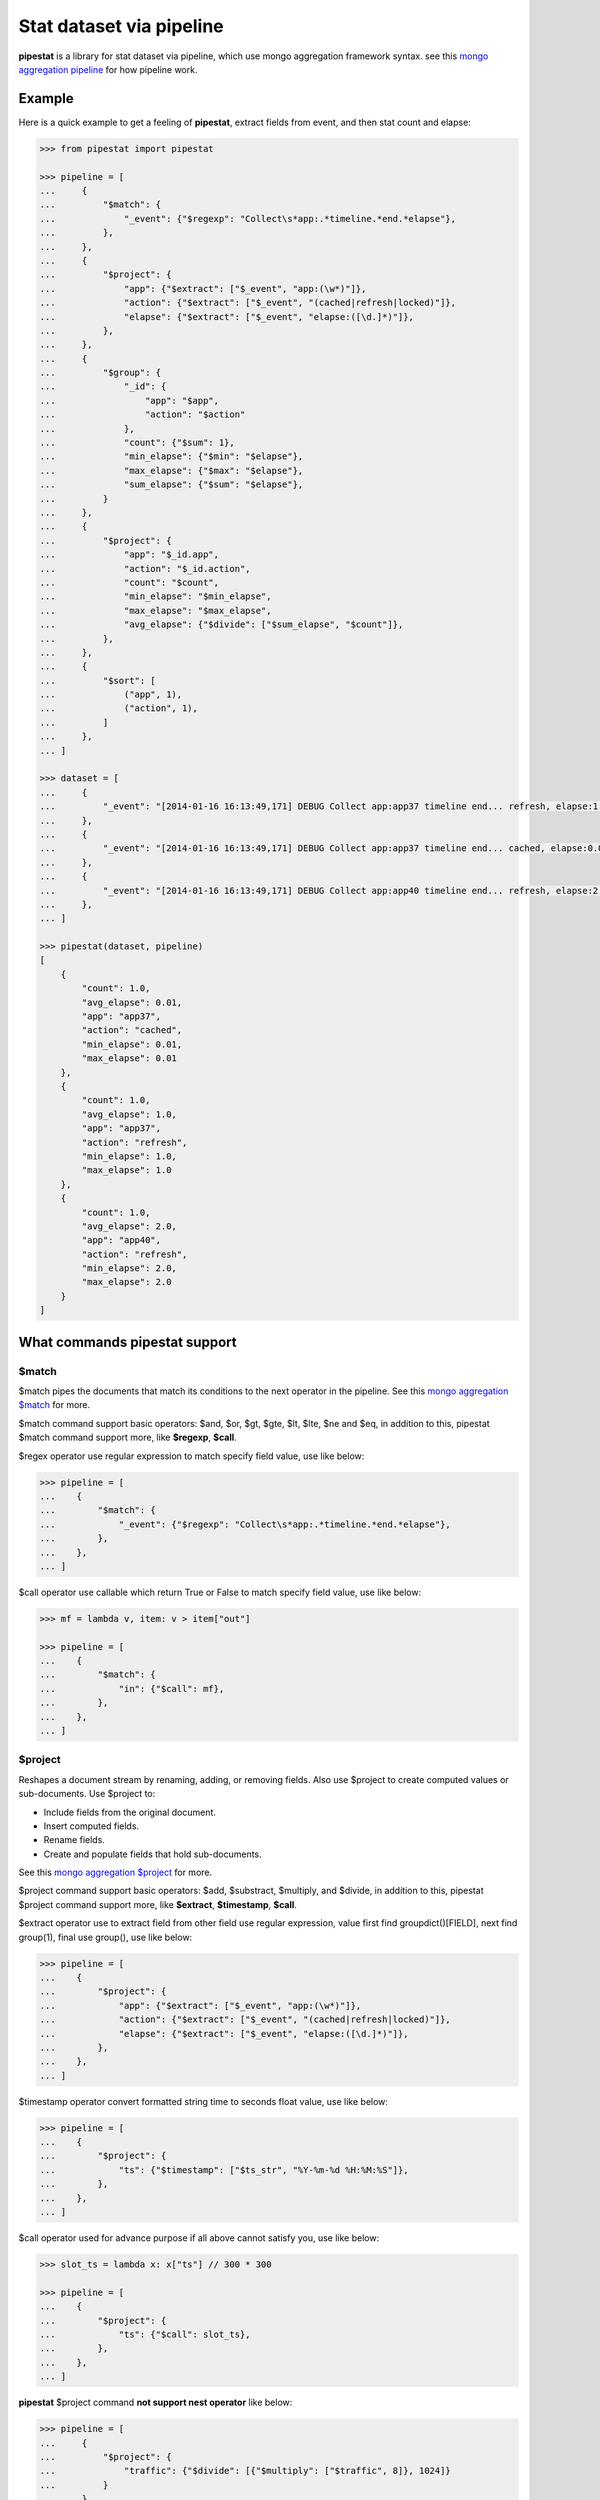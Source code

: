 Stat dataset via pipeline
=============================================================

**pipestat** is a library for stat dataset via pipeline,
which use mongo aggregation framework syntax.
see this `mongo aggregation pipeline
<http://docs.mongodb.org/manual/core/aggregation-pipeline/>`_ for how pipeline work.

Example
-------------------------------------------------------------

Here is a quick example to get a feeling of **pipestat**,
extract fields from event, and then stat count and elapse:

.. code:: python

    >>> from pipestat import pipestat

    >>> pipeline = [
    ...     {
    ...         "$match": {
    ...             "_event": {"$regexp": "Collect\s*app:.*timeline.*end.*elapse"},
    ...         },
    ...     },
    ...     {
    ...         "$project": {
    ...             "app": {"$extract": ["$_event", "app:(\w*)"]},
    ...             "action": {"$extract": ["$_event", "(cached|refresh|locked)"]},
    ...             "elapse": {"$extract": ["$_event", "elapse:([\d.]*)"]},
    ...         },
    ...     },
    ...     {
    ...         "$group": {
    ...             "_id": {
    ...                 "app": "$app",
    ...                 "action": "$action"
    ...             },
    ...             "count": {"$sum": 1},
    ...             "min_elapse": {"$min": "$elapse"},
    ...             "max_elapse": {"$max": "$elapse"},
    ...             "sum_elapse": {"$sum": "$elapse"},
    ...         }
    ...     },
    ...     {
    ...         "$project": {
    ...             "app": "$_id.app",
    ...             "action": "$_id.action",
    ...             "count": "$count",
    ...             "min_elapse": "$min_elapse",
    ...             "max_elapse": "$max_elapse",
    ...             "avg_elapse": {"$divide": ["$sum_elapse", "$count"]},
    ...         },
    ...     },
    ...     {
    ...         "$sort": [
    ...             ("app", 1),
    ...             ("action", 1),
    ...         ]
    ...     },
    ... ]

    >>> dataset = [
    ...     {
    ...         "_event": "[2014-01-16 16:13:49,171] DEBUG Collect app:app37 timeline end... refresh, elapse:1.0",
    ...     },
    ...     {
    ...         "_event": "[2014-01-16 16:13:49,171] DEBUG Collect app:app37 timeline end... cached, elapse:0.01",
    ...     },
    ...     {
    ...         "_event": "[2014-01-16 16:13:49,171] DEBUG Collect app:app40 timeline end... refresh, elapse:2.0",
    ...     },
    ... ]

    >>> pipestat(dataset, pipeline)
    [
        {
            "count": 1.0,
            "avg_elapse": 0.01,
            "app": "app37",
            "action": "cached",
            "min_elapse": 0.01,
            "max_elapse": 0.01
        },
        {
            "count": 1.0,
            "avg_elapse": 1.0,
            "app": "app37",
            "action": "refresh",
            "min_elapse": 1.0,
            "max_elapse": 1.0
        },
        {
            "count": 1.0,
            "avg_elapse": 2.0,
            "app": "app40",
            "action": "refresh",
            "min_elapse": 2.0,
            "max_elapse": 2.0
        }
    ]

What commands pipestat support
---------------------------------------------------------------------------------

$match
~~~~~~

$match pipes the documents that match its conditions to the next operator in the pipeline.
See this `mongo aggregation $match
<http://docs.mongodb.org/manual/reference/operator/aggregation/match/>`_ for more.

$match command support basic operators: $and, $or, $gt, $gte, $lt, $lte, $ne and $eq,
in addition to this, pipestat $match command support more, like **$regexp**, **$call**.

$regex operator use regular expression to match specify field value, use like below:

.. code:: python

    >>> pipeline = [
    ...    {
    ...        "$match": {
    ...            "_event": {"$regexp": "Collect\s*app:.*timeline.*end.*elapse"},
    ...        },
    ...    },
    ... ]

$call operator use callable which return True or False to match specify field value, use like below:

.. code:: python

    >>> mf = lambda v, item: v > item["out"]

    >>> pipeline = [
    ...    {
    ...        "$match": {
    ...            "in": {"$call": mf},
    ...        },
    ...    },
    ... ]

$project
~~~~~~~~
Reshapes a document stream by renaming, adding, or removing fields. Also use $project to create computed values or sub-documents. Use $project to:

- Include fields from the original document.
- Insert computed fields.
- Rename fields.
- Create and populate fields that hold sub-documents.

See this `mongo aggregation $project
<http://docs.mongodb.org/manual/reference/operator/aggregation/project/>`_ for more.

$project command support basic operators: $add, $substract, $multiply, and $divide,
in addition to this, pipestat $project command support more, like **$extract**, **$timestamp**, **$call**.

$extract operator use to extract field from other field use regular expression,
value first find groupdict()[FIELD], next find group(1), final use group(), use like below:

.. code:: python

    >>> pipeline = [
    ...    {
    ...        "$project": {
    ...            "app": {"$extract": ["$_event", "app:(\w*)"]},
    ...            "action": {"$extract": ["$_event", "(cached|refresh|locked)"]},
    ...            "elapse": {"$extract": ["$_event", "elapse:([\d.]*)"]},
    ...        },
    ...    },
    ... ]

$timestamp operator convert formatted string time to seconds float value, use like below:

.. code:: python

    >>> pipeline = [
    ...    {
    ...        "$project": {
    ...            "ts": {"$timestamp": ["$ts_str", "%Y-%m-%d %H:%M:%S"]},
    ...        },
    ...    },
    ... ]

$call operator used for advance purpose if all above cannot satisfy you, use like below:

.. code:: python

    >>> slot_ts = lambda x: x["ts"] // 300 * 300

    >>> pipeline = [
    ...    {
    ...        "$project": {
    ...            "ts": {"$call": slot_ts},
    ...        },
    ...    },
    ... ]

**pipestat** $project command **not support nest operator** like below:

.. code:: python

    >>> pipeline = [
    ...     {
    ...         "$project": {
    ...             "traffic": {"$divide": [{"$multiply": ["$traffic", 8]}, 1024]}
    ...         }
    ...     }
    ... ]

so if you want complex operator, please use **$call** operator. instead of use like above, you should do it like below:

.. code:: python

    >>> traffic_tobytes = lambda x: x["traffic"] * 8.0 / 1024

    >>> pipeline = [
    ...    {
    ...        "$project": {
    ...            "traffic": {"$call": traffic_tobytes},
    ...        },
    ...    },
    ... ]

$group
~~~~~~
Groups documents together for the purpose of calculating aggregate values based on a collection of documents.
In practice, $group often supports tasks such as average page views for each page in a website on a daily basis.

See this `mongo aggregation $group
<http://docs.mongodb.org/manual/reference/operator/aggregation/group/>`_ for more.

$group command support basic operators: $sum, $min, $max, $first, $last, $addToSet, $push.
all this operators are identical to mongo corresponding operator, see a example as below:

.. code:: python

    >>> pipeline = [
    ...    {
    ...        "$group": {
    ...            "_id": {
    ...                "app": "$app",
    ...                "action": "$action"
    ...            },
    ...            "count": {"$sum": 1},
    ...            "min_elapse": {"$min": "$elapse"},
    ...            "max_elapse": {"$max": "$elapse"},
    ...            "sum_elapse": {"$sum": "$elapse"},
    ...        }
    ...    },
    ... ]

$sort
~~~~~
the $sort pipeline command sorts all input documents and returns them to the pipeline in sorted order

See this `mongo aggregation $sort
<http://docs.mongodb.org/manual/reference/operator/aggregation/sort/>`_ for more.

$sort command is identical to mongo aggregation $sort,
but you should use tuple list instead of dict because python dict is unordered! see a example as below:

.. code:: python

    >>> pipeline = [
    ...    {
    ...        "$sort": [
    ...            ("app", 1),
    ...            ("action", 1),
    ...        ]
    ...    },
    ... ]

$limit
~~~~~~
Restricts the number of documents that pass through the $limit in the pipeline.

See this `mongo aggregation $limit
<http://docs.mongodb.org/manual/reference/operator/aggregation/limit/>`_ for more.

$limit command is identical to mongo aggregation $limit, see a example as below:

.. code:: python

    >>> pipeline = [
    ...    {
    ...        "$limit": 3,
    ...    },
    ... ]

$skip
~~~~~
Skips over the specified number of documents that pass through the $skip in the pipeline before passing all of the remaining input.

See this `mongo aggregation $skip
<http://docs.mongodb.org/manual/reference/operator/aggregation/skip/>`_ for more.

$skip command is identical to mongo aggregation $skip, see a example as below:

.. code:: python

    >>> pipeline = [
    ...    {
    ...        "$skip": 3,
    ...    },
    ... ]

$unwind
~~~~~~~
Peels off the elements of an array individually, and returns a stream of documents. $unwind returns one document for every member of the unwound array within every source document.

See this `mongo aggregation $unwind
<http://docs.mongodb.org/manual/reference/operator/aggregation/unwind/>`_ for more.

$unwind command is identical to mongo aggregation $unwind, see a example as below:

.. code:: python

    >>> pipeline = [
    ...    {
    ...        "$unwind": "$tags",
    ...    },
    ... ]

Advance Example
-------------------------------------------------------------

for same reason, maybe you want use low-level **Pipeline** class. with it you can do multiply pipestat for same dataset.
see below example.

.. code:: python

    >>> from pipestat import Pipeline, LimitExceedError

    >>> dataset = [
    ...     {
    ...         "_event": "[2014-01-16 16:13:49,171] DEBUG Collect app:app37 timeline end... refresh, elapse:1.0",
    ...     },
    ...     {
    ...         "_event": "[2014-01-16 16:13:49,171] DEBUG Collect app:app37 timeline end... cached, elapse:0.01",
    ...     },
    ...     {
    ...         "_event": "[2014-01-16 16:13:49,171] DEBUG Collect app:app40 timeline end... refresh, elapse:2.0",
    ...     },
    ... ]

    >>> pipeline1 = Pipeline([
    ...     {
    ...         "$match": {
    ...             "_event": {"$regexp": "Collect\s*app:.*timeline.*end.*elapse"},
    ...         },
    ...     },
    ...     {
    ...         "$project": {
    ...             "app": {"$extract": ["$_event", "app:(\w*)"]},
    ...             "elapse": {"$extract": ["$_event", "elapse:([\d.]*)"]},
    ...         },
    ...     },
    ...     {
    ...         "$group": {
    ...             "_id": {
    ...                 "app": "$app",
    ...             },
    ...             "count": {"$sum": 1},
    ...             "sum_elapse": {"$sum": "$elapse"},
    ...         }
    ...     },
    ...     {
    ...         "$project": {
    ...             "app": "$_id.app",
    ...             "avg_elapse": {"$divide": ["$sum_elapse", "$count"]},
    ...         },
    ...     },
    ...     {
    ...         "$sort": [
    ...             ("app", 1),
    ...         ]
    ...     },
    ... ])

    >>> pipeline2 = Pipeline([
    ...     {
    ...         "$match": {
    ...             "_event": {"$regexp": "Collect\s*app:.*timeline.*end.*elapse"},
    ...         },
    ...     },
    ...     {
    ...         "$project": {
    ...             "app": {"$extract": ["$_event", "app:(\w*)"]},
    ...             "action": {"$extract": ["$_event", "(cached|refresh|locked)"]},
    ...         },
    ...     },
    ...     {
    ...         "$group": {
    ...             "_id": {
    ...                 "app": "$app",
    ...             },
    ...             "actions": {"$addToSet": "$action"},
    ...         }
    ...     },
    ...     {
    ...         "$project": {
    ...             "app": "$_id.app",
    ...             "actions": "$actions",
    ...         },
    ...     },
    ...     {
    ...         "$sort": [
    ...             ("app", 1),
    ...         ]
    ...     },
    ... ])

    >>> pipes = [pipeline1, pipeline2]

    >>> for item in dataset:
    ...     for p in pipes:
    ...         try:
    ...             p.feed(item)
    ...         except LimitExceedError:
    ...             pipes.remove(p)

    >>> pipeline1.result()
    [
        {
            "count": 1.0,
            "avg_elapse": 0.01,
            "app": "app37",
            "action": "cached",
            "min_elapse": 0.01,
            "max_elapse": 0.01
        },
        {
            "count": 1.0,
            "avg_elapse": 1.0,
            "app": "app37",
            "action": "refresh",
            "min_elapse": 1.0,
            "max_elapse": 1.0
        },
        {
            "count": 1.0,
            "avg_elapse": 2.0,
            "app": "app40",
            "action": "refresh",
            "min_elapse": 2.0,
            "max_elapse": 2.0
        }
    ]

    >>> pipeline2.result()
    [
        {
            "app": "app37",
            "actions": [
                "cached",
                "refresh"
            ]
        },
        {
            "app": "app40",
            "actions": [
                "refresh"
            ]
        }
    ]

as you see when you use low-level **Pipeline** class, you should handle **LimitExceedError** by youself.
LimitExceedError is raise when you use $limit command, and required items is exceed limit count.

Next to do
-------------------------------------------------------------
- add more examples.
- make exception more human-readable.
- implement parallel.
